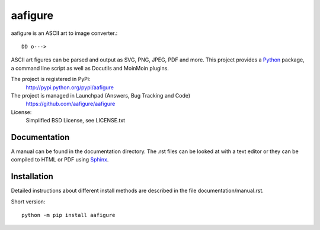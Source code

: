 ================================
 aafigure |build-status| |docs|
================================

aafigure is an ASCII art to image converter.::

    DD o--->

ASCII art figures can be parsed and output as SVG, PNG, JPEG, PDF and more.
This project provides a Python_ package, a command line script as well as
Docutils and MoinMoin plugins.

The project is registered in PyPi:
    http://pypi.python.org/pypi/aafigure

The project is managed in Launchpad (Answers, Bug Tracking and Code)
    https://github.com/aafigure/aafigure

License:
    Simplified BSD License, see LICENSE.txt


Documentation
=============
A manual can be found in the documentation directory. The .rst files can
be looked at with a text editor or they can be compiled to HTML or PDF
using Sphinx_.


Installation
============
Detailed instructions about different install methods are described in the
file documentation/manual.rst.

Short version::

    python -m pip install aafigure

.. _Python: http://python.org/
.. _Sphinx: http://sphinx-doc.org/
.. |build-status| image:: https://travis-ci.org/aafigure/aafigure.svg?branch=master
   :target: https://travis-ci.org/aafigure/aafigure
   :alt: Build status
.. |docs| image:: https://readthedocs.org/projects/aafigure/badge/?version=latest
   :target: http://aafigure.readthedocs.io/
   :alt: Documentation
